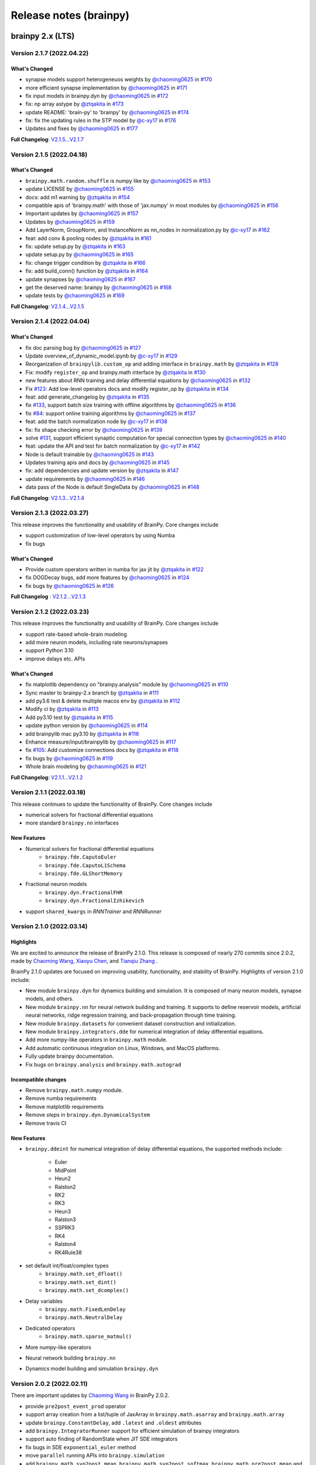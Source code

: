 Release notes (brainpy)
#######################


brainpy 2.x (LTS)
*****************


Version 2.1.7 (2022.04.22)
==========================


What's Changed
~~~~~~~~~~~~~~

* synapse models support heterogeneuos weights by `@chaoming0625 <https://github.com/chaoming0625>`_ in `#170 <https://github.com/PKU-NIP-Lab/BrainPy/pull/170>`_
* more efficient synapse implementation by `@chaoming0625 <https://github.com/chaoming0625>`_ in `#171 <https://github.com/PKU-NIP-Lab/BrainPy/pull/171>`_
* fix input models in brainpy.dyn by `@chaoming0625 <https://github.com/chaoming0625>`_ in `#172 <https://github.com/PKU-NIP-Lab/BrainPy/pull/172>`_
* fix: np array astype by `@ztqakita <https://github.com/ztqakita>`_ in `#173 <https://github.com/PKU-NIP-Lab/BrainPy/pull/173>`_
* update README: 'brain-py' to 'brainpy' by `@chaoming0625 <https://github.com/chaoming0625>`_ in `#174 <https://github.com/PKU-NIP-Lab/BrainPy/pull/174>`_
* fix: fix the updating rules in the STP model by `@c-xy17 <https://github.com/c-xy17>`_ in `#176 <https://github.com/PKU-NIP-Lab/BrainPy/pull/176>`_
* Updates and fixes by `@chaoming0625 <https://github.com/chaoming0625>`_ in `#177 <https://github.com/PKU-NIP-Lab/BrainPy/pull/177>`_

**Full Changelog**\ : `V2.1.5...V2.1.7 <https://github.com/PKU-NIP-Lab/BrainPy/compare/V2.1.5...V2.1.7>`_


Version 2.1.5 (2022.04.18)
==========================


What's Changed
~~~~~~~~~~~~~~

* ``brainpy.math.random.shuffle`` is numpy like by `@chaoming0625 <https://github.com/chaoming0625>`_ in `#153 <https://github.com/PKU-NIP-Lab/BrainPy/pull/153>`_
* update LICENSE by `@chaoming0625 <https://github.com/chaoming0625>`_ in `#155 <https://github.com/PKU-NIP-Lab/BrainPy/pull/155>`_
* docs: add m1 warning by `@ztqakita <https://github.com/ztqakita>`_ in `#154 <https://github.com/PKU-NIP-Lab/BrainPy/pull/154>`_
* compatible apis of 'brainpy.math' with those of 'jax.numpy' in most modules by `@chaoming0625 <https://github.com/chaoming0625>`_ in `#156 <https://github.com/PKU-NIP-Lab/BrainPy/pull/156>`_
* Important updates by `@chaoming0625 <https://github.com/chaoming0625>`_ in `#157 <https://github.com/PKU-NIP-Lab/BrainPy/pull/157>`_
* Updates by `@chaoming0625 <https://github.com/chaoming0625>`_ in `#159 <https://github.com/PKU-NIP-Lab/BrainPy/pull/159>`_
* Add LayerNorm, GroupNorm, and InstanceNorm as nn_nodes in normalization.py by `@c-xy17 <https://github.com/c-xy17>`_ in `#162 <https://github.com/PKU-NIP-Lab/BrainPy/pull/162>`_
* feat: add conv & pooling nodes by `@ztqakita <https://github.com/ztqakita>`_ in `#161 <https://github.com/PKU-NIP-Lab/BrainPy/pull/161>`_
* fix: update setup.py by `@ztqakita <https://github.com/ztqakita>`_ in `#163 <https://github.com/PKU-NIP-Lab/BrainPy/pull/163>`_
* update setup.py by `@chaoming0625 <https://github.com/chaoming0625>`_ in `#165 <https://github.com/PKU-NIP-Lab/BrainPy/pull/165>`_
* fix: change trigger condition by `@ztqakita <https://github.com/ztqakita>`_ in `#166 <https://github.com/PKU-NIP-Lab/BrainPy/pull/166>`_
* fix: add build_conn() function by `@ztqakita <https://github.com/ztqakita>`_ in `#164 <https://github.com/PKU-NIP-Lab/BrainPy/pull/164>`_
* update synapses by `@chaoming0625 <https://github.com/chaoming0625>`_ in `#167 <https://github.com/PKU-NIP-Lab/BrainPy/pull/167>`_
* get the deserved name: brainpy by `@chaoming0625 <https://github.com/chaoming0625>`_ in `#168 <https://github.com/PKU-NIP-Lab/BrainPy/pull/168>`_
* update tests by `@chaoming0625 <https://github.com/chaoming0625>`_ in `#169 <https://github.com/PKU-NIP-Lab/BrainPy/pull/169>`_

**Full Changelog**\ : `V2.1.4...V2.1.5 <https://github.com/PKU-NIP-Lab/BrainPy/compare/V2.1.4...V2.1.5>`_



Version 2.1.4 (2022.04.04)
==========================


What's Changed
~~~~~~~~~~~~~~

* fix doc parsing bug by `@chaoming0625 <https://github.com/chaoming0625>`_ in `#127 <https://github.com/PKU-NIP-Lab/BrainPy/pull/127>`_
* Update overview_of_dynamic_model.ipynb by `@c-xy17 <https://github.com/c-xy17>`_ in `#129 <https://github.com/PKU-NIP-Lab/BrainPy/pull/129>`_
* Reorganization of ``brainpylib.custom_op`` and adding interface in ``brainpy.math`` by `@ztqakita <https://github.com/ztqakita>`_ in `#128 <https://github.com/PKU-NIP-Lab/BrainPy/pull/128>`_
* Fix: modify ``register_op`` and brainpy.math interface by `@ztqakita <https://github.com/ztqakita>`_ in `#130 <https://github.com/PKU-NIP-Lab/BrainPy/pull/130>`_
* new features about RNN training and delay differential equations by `@chaoming0625 <https://github.com/chaoming0625>`_ in `#132 <https://github.com/PKU-NIP-Lab/BrainPy/pull/132>`_
* Fix `#123 <https://github.com/PKU-NIP-Lab/BrainPy/issues/123>`_\ : Add low-level operators docs and modify register_op by `@ztqakita <https://github.com/ztqakita>`_ in `#134 <https://github.com/PKU-NIP-Lab/BrainPy/pull/134>`_
* feat: add generate_changelog by `@ztqakita <https://github.com/ztqakita>`_ in `#135 <https://github.com/PKU-NIP-Lab/BrainPy/pull/135>`_
* fix `#133 <https://github.com/PKU-NIP-Lab/BrainPy/issues/133>`_\ , support batch size training with offline algorithms by `@chaoming0625 <https://github.com/chaoming0625>`_ in `#136 <https://github.com/PKU-NIP-Lab/BrainPy/pull/136>`_
* fix `#84 <https://github.com/PKU-NIP-Lab/BrainPy/issues/84>`_\ : support online training algorithms by `@chaoming0625 <https://github.com/chaoming0625>`_ in `#137 <https://github.com/PKU-NIP-Lab/BrainPy/pull/137>`_
* feat: add the batch normalization node by `@c-xy17 <https://github.com/c-xy17>`_ in `#138 <https://github.com/PKU-NIP-Lab/BrainPy/pull/138>`_
* fix: fix shape checking error by `@chaoming0625 <https://github.com/chaoming0625>`_ in `#139 <https://github.com/PKU-NIP-Lab/BrainPy/pull/139>`_
* solve `#131 <https://github.com/PKU-NIP-Lab/BrainPy/issues/131>`_\ , support efficient synaptic computation for special connection types by `@chaoming0625 <https://github.com/chaoming0625>`_ in `#140 <https://github.com/PKU-NIP-Lab/BrainPy/pull/140>`_
* feat: update the API and test for batch normalization by `@c-xy17 <https://github.com/c-xy17>`_ in `#142 <https://github.com/PKU-NIP-Lab/BrainPy/pull/142>`_
* Node is default trainable by `@chaoming0625 <https://github.com/chaoming0625>`_ in `#143 <https://github.com/PKU-NIP-Lab/BrainPy/pull/143>`_
* Updates training apis and docs by `@chaoming0625 <https://github.com/chaoming0625>`_ in `#145 <https://github.com/PKU-NIP-Lab/BrainPy/pull/145>`_
* fix: add dependencies and update version by `@ztqakita <https://github.com/ztqakita>`_ in `#147 <https://github.com/PKU-NIP-Lab/BrainPy/pull/147>`_
* update requirements by `@chaoming0625 <https://github.com/chaoming0625>`_ in `#146 <https://github.com/PKU-NIP-Lab/BrainPy/pull/146>`_
* data pass of the Node is default SingleData by `@chaoming0625 <https://github.com/chaoming0625>`_ in `#148 <https://github.com/PKU-NIP-Lab/BrainPy/pull/148>`_

**Full Changelog**\ : `V2.1.3...V2.1.4 <https://github.com/PKU-NIP-Lab/BrainPy/compare/V2.1.3...V2.1.4>`_



Version 2.1.3 (2022.03.27)
==========================

This release improves the functionality and usability of BrainPy. Core changes include

* support customization of low-level operators by using Numba
* fix bugs

What's Changed
~~~~~~~~~~~~~~

* Provide custom operators written in numba for jax jit by `@ztqakita <https://github.com/ztqakita>`_ in `#122 <https://github.com/PKU-NIP-Lab/BrainPy/pull/122>`_
* fix DOGDecay bugs, add more features by `@chaoming0625 <https://github.com/chaoming0625>`_ in `#124 <https://github.com/PKU-NIP-Lab/BrainPy/pull/124>`_
* fix bugs by `@chaoming0625 <https://github.com/chaoming0625>`_ in `#126 <https://github.com/PKU-NIP-Lab/BrainPy/pull/126>`_

**Full Changelog** : `V2.1.2...V2.1.3 <https://github.com/PKU-NIP-Lab/BrainPy/compare/V2.1.2...V2.1.3>`_




Version 2.1.2 (2022.03.23)
==========================

This release improves the functionality and usability of BrainPy. Core changes include

- support rate-based whole-brain modeling
- add more neuron models, including rate neurons/synapses
- support Python 3.10
- improve delays etc. APIs


What's Changed
~~~~~~~~~~~~~~

* fix matplotlib dependency on "brainpy.analysis" module by `@chaoming0625 <https://github.com/chaoming0625>`_ in `#110 <https://github.com/PKU-NIP-Lab/BrainPy/pull/110>`_
* Sync master to brainpy-2.x branch by `@ztqakita <https://github.com/ztqakita>`_ in `#111 <https://github.com/PKU-NIP-Lab/BrainPy/pull/111>`_
* add py3.6 test & delete multiple macos env by `@ztqakita <https://github.com/ztqakita>`_ in `#112 <https://github.com/PKU-NIP-Lab/BrainPy/pull/112>`_
* Modify ci by `@ztqakita <https://github.com/ztqakita>`_ in `#113 <https://github.com/PKU-NIP-Lab/BrainPy/pull/113>`_
* Add py3.10 test by `@ztqakita <https://github.com/ztqakita>`_ in `#115 <https://github.com/PKU-NIP-Lab/BrainPy/pull/115>`_
* update python version by `@chaoming0625 <https://github.com/chaoming0625>`_ in `#114 <https://github.com/PKU-NIP-Lab/BrainPy/pull/114>`_
* add brainpylib mac py3.10 by `@ztqakita <https://github.com/ztqakita>`_ in `#116 <https://github.com/PKU-NIP-Lab/BrainPy/pull/116>`_
* Enhance measure/input/brainpylib by `@chaoming0625 <https://github.com/chaoming0625>`_ in `#117 <https://github.com/PKU-NIP-Lab/BrainPy/pull/117>`_
* fix `#105 <https://github.com/PKU-NIP-Lab/BrainPy/issues/105>`_\ : Add customize connections docs by `@ztqakita <https://github.com/ztqakita>`_ in `#118 <https://github.com/PKU-NIP-Lab/BrainPy/pull/118>`_
* fix bugs by `@chaoming0625 <https://github.com/chaoming0625>`_ in `#119 <https://github.com/PKU-NIP-Lab/BrainPy/pull/119>`_
* Whole brain modeling by `@chaoming0625 <https://github.com/chaoming0625>`_ in `#121 <https://github.com/PKU-NIP-Lab/BrainPy/pull/121>`_

**Full Changelog**: `V2.1.1...V2.1.2 <https://github.com/PKU-NIP-Lab/BrainPy/compare/V2.1.1...V2.1.2>`_


Version 2.1.1 (2022.03.18)
==========================

This release continues to update the functionality of BrainPy. Core changes include

- numerical solvers for fractional differential equations
- more standard ``brainpy.nn`` interfaces


New Features
~~~~~~~~~~~~

- Numerical solvers for fractional differential equations
    - ``brainpy.fde.CaputoEuler``
    - ``brainpy.fde.CaputoL1Schema``
    - ``brainpy.fde.GLShortMemory``
- Fractional neuron models
    - ``brainpy.dyn.FractionalFHR``
    - ``brainpy.dyn.FractionalIzhikevich``
- support ``shared_kwargs`` in `RNNTrainer` and `RNNRunner`


Version 2.1.0 (2022.03.14)
==========================


Highlights
~~~~~~~~~~

We are excited to announce the release of BrainPy 2.1.0. This release is composed of nearly
270 commits since 2.0.2, made by `Chaoming Wang <https://github.com/chaoming0625>`_,
`Xiaoyu Chen <mailto:c-xy17@tsinghua.org.cn>`_, and `Tianqiu Zhang <mailto:tianqiuakita@gmail.com>`_ .

BrainPy 2.1.0 updates are focused on improving usability, functionality, and stability of BrainPy.
Highlights of version 2.1.0 include:

- New module ``brainpy.dyn`` for dynamics building and simulation. It is composed of many
  neuron models, synapse models, and others.
- New module ``brainpy.nn`` for neural network building and training. It supports to
  define reservoir models, artificial neural networks, ridge regression training,
  and back-propagation through time training.
- New module ``brainpy.datasets`` for convenient dataset construction and initialization.
- New module ``brainpy.integrators.dde`` for numerical integration of delay differential equations.
- Add more numpy-like operators in ``brainpy.math`` module.
- Add automatic continuous integration on Linux, Windows, and MacOS platforms.
- Fully update brainpy documentation.
- Fix bugs on ``brainpy.analysis`` and ``brainpy.math.autograd``


Incompatible changes
~~~~~~~~~~~~~~~~~~~~

- Remove ``brainpy.math.numpy`` module.
- Remove numba requirements
- Remove matplotlib requirements
- Remove `steps` in ``brainpy.dyn.DynamicalSystem``
- Remove travis CI


New Features
~~~~~~~~~~~~

- ``brainpy.ddeint`` for numerical integration of delay differential equations,
  the supported methods include:
    - Euler
    - MidPoint
    - Heun2
    - Ralston2
    - RK2
    - RK3
    - Heun3
    - Ralston3
    - SSPRK3
    - RK4
    - Ralston4
    - RK4Rule38
- set default int/float/complex types
    - ``brainpy.math.set_dfloat()``
    - ``brainpy.math.set_dint()``
    - ``brainpy.math.set_dcomplex()``
- Delay variables
    - ``brainpy.math.FixedLenDelay``
    - ``brainpy.math.NeutralDelay``
- Dedicated operators
    - ``brainpy.math.sparse_matmul()``
- More numpy-like operators
- Neural network building ``brainpy.nn``
- Dynamics model building and simulation ``brainpy.dyn``


Version 2.0.2 (2022.02.11)
==========================

There are important updates by `Chaoming Wang <https://github.com/chaoming0625>`_
in BrainPy 2.0.2.

- provide ``pre2post_event_prod`` operator
- support array creation from a list/tuple of JaxArray in ``brainpy.math.asarray`` and ``brainpy.math.array``
- update ``brainpy.ConstantDelay``, add ``.latest`` and ``.oldest`` attributes
- add ``brainpy.IntegratorRunner`` support for efficient simulation of brainpy integrators
- support auto finding of RandomState when JIT SDE integrators
- fix bugs in SDE ``exponential_euler`` method
- move ``parallel`` running APIs into ``brainpy.simulation``
- add ``brainpy.math.syn2post_mean``, ``brainpy.math.syn2post_softmax``,
  ``brainpy.math.pre2post_mean`` and ``brainpy.math.pre2post_softmax`` operators



Version 2.0.1 (2022.01.31)
==========================

Today we release BrainPy 2.0.1. This release is composed of over
70 commits since 2.0.0, made by `Chaoming Wang <https://github.com/chaoming0625>`_,
`Xiaoyu Chen <mailto:c-xy17@tsinghua.org.cn>`_, and
`Tianqiu Zhang <mailto:tianqiuakita@gmail.com>`_ .

BrainPy 2.0.0 updates are focused on improving documentation and operators.
Core changes include:

- Improve ``brainpylib`` operators
- Complete documentation for programming system
- Add more numpy APIs
- Add ``jaxfwd`` in autograd module
- And other changes


Version 2.0.0.1 (2022.01.05)
============================

- Add progress bar in ``brainpy.StructRunner``


Version 2.0.0 (2021.12.31)
==========================

Start a new version of BrainPy.

Highlight
~~~~~~~~~

We are excited to announce the release of BrainPy 2.0.0. This release is composed of over
260 commits since 1.1.7, made by `Chaoming Wang <https://github.com/chaoming0625>`_,
`Xiaoyu Chen <mailto:c-xy17@tsinghua.org.cn>`_, and `Tianqiu Zhang <mailto:tianqiuakita@gmail.com>`_ .

BrainPy 2.0.0 updates are focused on improving performance, usability and consistence of BrainPy.
All the computations are migrated into JAX. Model ``building``, ``simulation``, ``training``
and ``analysis`` are all based on JAX. Highlights of version 2.0.0 include:

- `brainpylib <https://pypi.org/project/brainpylib/>`_ are provided to dedicated operators for
  brain dynamics programming
- Connection APIs in ``brainpy.conn`` module are more efficient.
- Update analysis tools for low-dimensional and high-dimensional systems in ``brainpy.analysis`` module.
- Support more general Exponential Euler methods based on automatic differentiation.
- Improve the usability and consistence of ``brainpy.math`` module.
- Remove JIT compilation based on Numba.
- Separate brain building with brain simulation.


Incompatible changes
~~~~~~~~~~~~~~~~~~~~

- remove ``brainpy.math.use_backend()``
- remove ``brainpy.math.numpy`` module
- no longer support ``.run()`` in ``brainpy.DynamicalSystem`` (see New Features)
- remove ``brainpy.analysis.PhasePlane`` (see New Features)
- remove ``brainpy.analysis.Bifurcation`` (see New Features)
- remove ``brainpy.analysis.FastSlowBifurcation`` (see New Features)


New Features
~~~~~~~~~~~~

- Exponential Euler method based on automatic differentiation
    - ``brainpy.ode.ExpEulerAuto``
- Numerical optimization based low-dimensional analyzers:
    - ``brainpy.analysis.PhasePlane1D``
    - ``brainpy.analysis.PhasePlane2D``
    - ``brainpy.analysis.Bifurcation1D``
    - ``brainpy.analysis.Bifurcation2D``
    - ``brainpy.analysis.FastSlow1D``
    - ``brainpy.analysis.FastSlow2D``
- Numerical optimization based high-dimensional analyzer:
    - ``brainpy.analysis.SlowPointFinder``
- Dedicated operators in ``brainpy.math`` module:
    - ``brainpy.math.pre2post_event_sum``
    - ``brainpy.math.pre2post_sum``
    - ``brainpy.math.pre2post_prod``
    - ``brainpy.math.pre2post_max``
    - ``brainpy.math.pre2post_min``
    - ``brainpy.math.pre2syn``
    - ``brainpy.math.syn2post``
    - ``brainpy.math.syn2post_prod``
    - ``brainpy.math.syn2post_max``
    - ``brainpy.math.syn2post_min``
- Conversion APIs in ``brainpy.math`` module:
    - ``brainpy.math.as_device_array()``
    - ``brainpy.math.as_variable()``
    - ``brainpy.math.as_jaxarray()``
- New autograd APIs in ``brainpy.math`` module:
    - ``brainpy.math.vector_grad()``
- Simulation runners:
    - ``brainpy.ReportRunner``
    - ``brainpy.StructRunner``
    - ``brainpy.NumpyRunner``
- Commonly used models in ``brainpy.models`` module
    - ``brainpy.models.LIF``
    - ``brainpy.models.Izhikevich``
    - ``brainpy.models.AdExIF``
    - ``brainpy.models.SpikeTimeInput``
    - ``brainpy.models.PoissonInput``
    - ``brainpy.models.DeltaSynapse``
    - ``brainpy.models.ExpCUBA``
    - ``brainpy.models.ExpCOBA``
    - ``brainpy.models.AMPA``
    - ``brainpy.models.GABAa``
- Naming cache clean: ``brainpy.clear_name_cache``
- add safe in-place operations of ``update()`` method and ``.value``  assignment for JaxArray


Documentation
~~~~~~~~~~~~~

- Complete tutorials for quickstart
- Complete tutorials for dynamics building
- Complete tutorials for dynamics simulation
- Complete tutorials for dynamics training
- Complete tutorials for dynamics analysis
- Complete tutorials for API documentation


brainpy 1.1.x (LTS)
*******************


If you are using ``brainpy==1.x``, you can find *documentation*, *examples*, and *models* through the following links:

- **Documentation:** https://brainpy.readthedocs.io/en/brainpy-1.x/
- **Examples from papers**: https://brainpy-examples.readthedocs.io/en/brainpy-1.x/
- **Canonical brain models**: https://brainmodels.readthedocs.io/en/brainpy-1.x/


Version 1.1.7 (2021.12.13)
==========================

- fix bugs on ``numpy_array()`` conversion in `brainpy.math.utils` module


Version 1.1.5 (2021.11.17)
==========================

**API changes:**

- fix bugs on ndarray import in `brainpy.base.function.py`
- convenient 'get_param' interface `brainpy.simulation.layers`
- add more weight initialization methods

**Doc changes:**

- add more examples in README


Version 1.1.4
=============

**API changes:**

- add ``.struct_run()`` in DynamicalSystem
- add ``numpy_array()`` conversion in `brainpy.math.utils` module
- add ``Adagrad``, ``Adadelta``, ``RMSProp`` optimizers
- remove `setting` methods in `brainpy.math.jax` module
- remove import jax in `brainpy.__init__.py` and enable jax setting, including

  - ``enable_x64()``
  - ``set_platform()``
  - ``set_host_device_count()``
- enable ``b=None`` as no bias in `brainpy.simulation.layers`
- set `int_` and `float_` as default 32 bits
- remove ``dtype`` setting in Initializer constructor

**Doc changes:**

- add ``optimizer`` in "Math Foundation"
- add ``dynamics training`` docs
- improve others


Version 1.1.3
=============

- fix bugs of JAX parallel API imports
- fix bugs of `post_slice` structure construction
- update docs


Version 1.1.2
=============

- add ``pre2syn`` and ``syn2post`` operators
- add `verbose` and `check` option to ``Base.load_states()``
- fix bugs on JIT DynamicalSystem (numpy backend)


Version 1.1.1
=============

- fix bugs on symbolic analysis: model trajectory
- change `absolute` access in the variable saving and loading to the `relative` access
- add UnexpectedTracerError hints in JAX transformation functions


Version 1.1.0 (2021.11.08)
==========================

This package releases a new version of BrainPy.

Highlights of core changes:

``math`` module
~~~~~~~~~~~~~~~

- support numpy backend
- support JAX backend
- support ``jit``, ``vmap`` and ``pmap`` on class objects on JAX backend
- support ``grad``, ``jacobian``, ``hessian`` on class objects on JAX backend
- support ``make_loop``, ``make_while``, and ``make_cond`` on JAX backend
- support ``jit`` (based on numba) on class objects on numpy backend
- unified numpy-like ndarray operation APIs
- numpy-like random sampling APIs
- FFT functions
- gradient descent optimizers
- activation functions
- loss function
- backend settings


``base`` module
~~~~~~~~~~~~~~~

- ``Base`` for whole Version ecosystem
- ``Function`` to wrap functions
- ``Collector`` and ``TensorCollector`` to collect variables, integrators, nodes and others


``integrators`` module
~~~~~~~~~~~~~~~~~~~~~~

- class integrators for ODE numerical methods
- class integrators for SDE numerical methods

``simulation`` module
~~~~~~~~~~~~~~~~~~~~~

- support modular and composable programming
- support multi-scale modeling
- support large-scale modeling
- support simulation on GPUs
- fix bugs on ``firing_rate()``
- remove ``_i`` in ``update()`` function, replace ``_i`` with ``_dt``,
  meaning the dynamic system has the canonic equation form
  of :math:`dx/dt = f(x, t, dt)`
- reimplement the ``input_step`` and ``monitor_step`` in a more intuitive way
- support to set `dt`  in the single object level (i.e., single instance of DynamicSystem)
- common used DNN layers
- weight initializations
- refine synaptic connections


brainpy 1.0.x
*************

Version 1.0.3 (2021.08.18)
==========================

Fix bugs on

- firing rate measurement
- stability analysis


Version 1.0.2
=============

This release continues to improve the user-friendliness.

Highlights of core changes:

* Remove support for Numba-CUDA backend
* Super initialization `super(XXX, self).__init__()` can be done at anywhere
  (not required to add at the bottom of the `__init__()` function).
* Add the output message of the step function running error.
* More powerful support for Monitoring
* More powerful support for running order scheduling
* Remove `unsqueeze()` and `squeeze()` operations in ``brainpy.ops``
* Add `reshape()` operation in ``brainpy.ops``
* Improve docs for numerical solvers
* Improve tests for numerical solvers
* Add keywords checking in ODE numerical solvers
* Add more unified operations in brainpy.ops
* Support "@every" in steps and monitor functions
* Fix ODE solver bugs for class bounded function
* Add build phase in Monitor


Version 1.0.1
=============

- Fix bugs


Version 1.0.0
=============

- **NEW VERSION OF BRAINPY**
- Change the coding style into the object-oriented programming
- Systematically improve the documentation


brainpy 0.x
***********

Version 0.3.5
=============

- Add 'timeout' in sympy solver in neuron dynamics analysis
- Reconstruct and generalize phase plane analysis
- Generalize the repeat mode of ``Network`` to different running duration between two runs
- Update benchmarks
- Update detailed documentation


Version 0.3.1
=============

- Add a more flexible way for NeuState/SynState initialization
- Fix bugs of "is_multi_return"
- Add "hand_overs", "requires" and "satisfies".
- Update documentation
- Auto-transform `range` to `numba.prange`
- Support `_obj_i`, `_pre_i`, `_post_i` for more flexible operation in scalar-based models



Version 0.3.0
=============

Computation API
~~~~~~~~~~~~~~~

- Rename "brainpy.numpy" to "brainpy.backend"
- Delete "pytorch", "tensorflow" backends
- Add "numba" requirement
- Add GPU support

Profile setting
~~~~~~~~~~~~~~~

- Delete "backend" profile setting, add "jit"

Core systems
~~~~~~~~~~~~

- Delete "autopepe8" requirement
- Delete the format code prefix
- Change keywords "_t_, _dt_, _i_" to "_t, _dt, _i"
- Change the "ST" declaration out of "requires"
- Add "repeat" mode run in Network
- Change "vector-based" to "mode" in NeuType and SynType definition

Package installation
~~~~~~~~~~~~~~~~~~~~

- Remove "pypi" installation, installation now only rely on "conda"



Version 0.2.4
=============

API changes
~~~~~~~~~~~

- Fix bugs


Version 0.2.3
=============

API changes
~~~~~~~~~~~

- Add "animate_1D" in ``visualization`` module
- Add "PoissonInput", "SpikeTimeInput" and "FreqInput" in ``inputs`` module
- Update phase_portrait_analyzer.py


Models and examples
~~~~~~~~~~~~~~~~~~~

- Add CANN examples


Version 0.2.2
=============

API changes
~~~~~~~~~~~

- Redesign visualization
- Redesign connectivity
- Update docs


Version 0.2.1
=============

API changes
~~~~~~~~~~~

- Fix bugs in `numba import`
- Fix bugs in `numpy` mode with `scalar` model


Version 0.2.0
=============

API changes
~~~~~~~~~~~

- For computation: ``numpy``, ``numba``
- For model definition: ``NeuType``, ``SynConn``
- For model running: ``Network``, ``NeuGroup``, ``SynConn``, ``Runner``
- For numerical integration: ``integrate``, ``Integrator``, ``DiffEquation``
- For connectivity: ``One2One``, ``All2All``, ``GridFour``, ``grid_four``,
  ``GridEight``, ``grid_eight``, ``GridN``, ``FixedPostNum``, ``FixedPreNum``,
  ``FixedProb``, ``GaussianProb``, ``GaussianWeight``, ``DOG``
- For visualization: ``plot_value``, ``plot_potential``, ``plot_raster``,
  ``animation_potential``
- For measurement: ``cross_correlation``, ``voltage_fluctuation``,
  ``raster_plot``, ``firing_rate``
- For inputs: ``constant_current``, ``spike_current``, ``ramp_current``.


Models and examples
~~~~~~~~~~~~~~~~~~~

- Neuron models: ``HH model``, ``LIF model``, ``Izhikevich model``
- Synapse models: ``AMPA``, ``GABA``, ``NMDA``, ``STP``, ``GapJunction``
- Network models: ``gamma oscillation``

